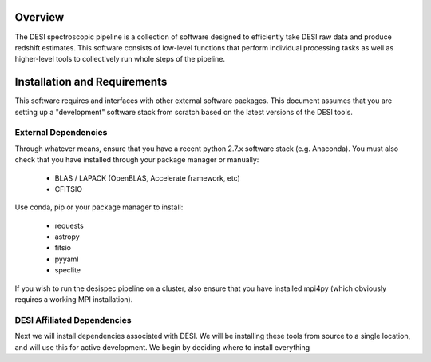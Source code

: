 .. _intro:


Overview
==============

The DESI spectroscopic pipeline is a collection of software designed to 
efficiently take DESI raw data and produce redshift estimates.  This software
consists of low-level functions that perform individual processing tasks as 
well as higher-level tools to collectively run whole steps of the pipeline.


.. _install:

Installation and Requirements
================================

This software requires and interfaces with other external software packages.
This document assumes that you are setting up a "development" software stack 
from scratch based on the latest versions of the DESI tools.


External Dependencies
------------------------

Through whatever means, ensure that you have a recent python 2.7.x software
stack (e.g. Anaconda).  You must also check that you have installed through
your package manager or manually:

    * BLAS / LAPACK (OpenBLAS, Accelerate framework, etc)
    * CFITSIO

Use conda, pip or your package manager to install:

    * requests
    * astropy
    * fitsio
    * pyyaml
    * speclite

If you wish to run the desispec pipeline on a cluster, also ensure that you
have installed mpi4py (which obviously requires a working MPI installation).


DESI Affiliated Dependencies
---------------------------------

Next we will install dependencies associated with DESI.  We will be installing
these tools from source to a single location, and will use this for active
development.  We begin by deciding where to install everything



